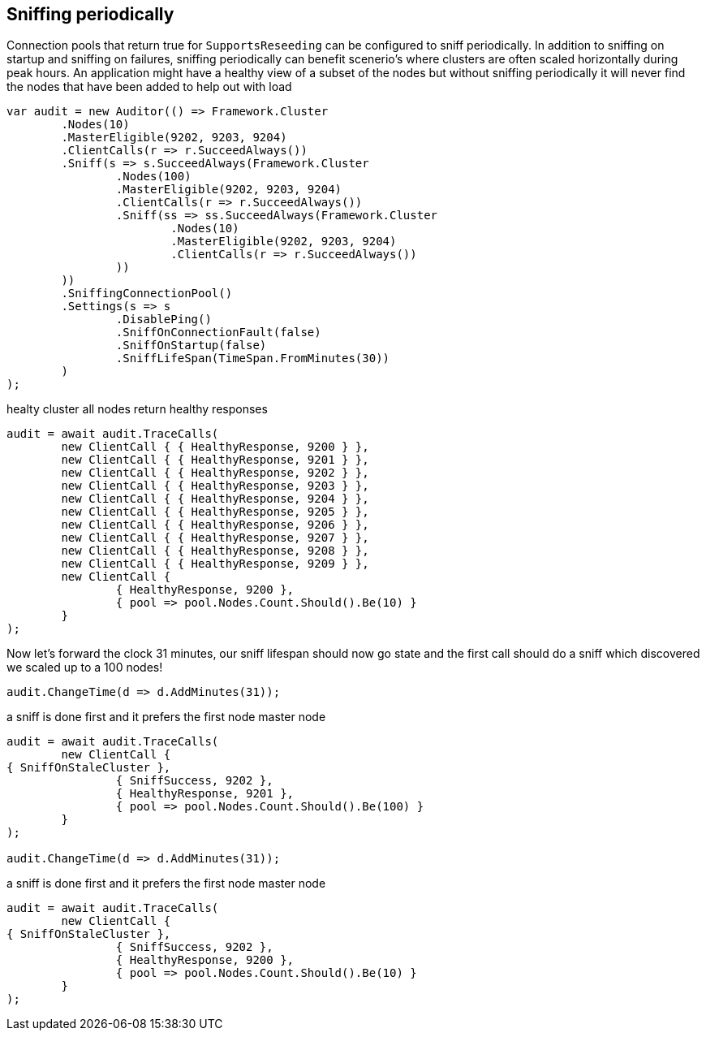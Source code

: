 :section-number: 7.2

:ref_current: https://www.elastic.co/guide/en/elasticsearch/reference/current

:github: https://github.com/elastic/elasticsearch-net

:imagesdir: ../../../images

[[sniffing-periodically]]
== Sniffing periodically

Connection pools that return true for `SupportsReseeding` can be configured to sniff periodically.
In addition to sniffing on startup and sniffing on failures, sniffing periodically can benefit scenerio's where
clusters are often scaled horizontally during peak hours. An application might have a healthy view of a subset of the nodes
but without sniffing periodically it will never find the nodes that have been added to help out with load

[source,csharp,method="asniffonstartuphappens"]
----
var audit = new Auditor(() => Framework.Cluster
	.Nodes(10)
	.MasterEligible(9202, 9203, 9204)
	.ClientCalls(r => r.SucceedAlways())
	.Sniff(s => s.SucceedAlways(Framework.Cluster
		.Nodes(100)
		.MasterEligible(9202, 9203, 9204)
		.ClientCalls(r => r.SucceedAlways())
		.Sniff(ss => ss.SucceedAlways(Framework.Cluster
			.Nodes(10)
			.MasterEligible(9202, 9203, 9204)
			.ClientCalls(r => r.SucceedAlways())
		))
	))
	.SniffingConnectionPool()
	.Settings(s => s
		.DisablePing()
		.SniffOnConnectionFault(false)
		.SniffOnStartup(false)
		.SniffLifeSpan(TimeSpan.FromMinutes(30))
	)
);
----

healty cluster all nodes return healthy responses

[source,csharp,method="asniffonstartuphappens"]
----
audit = await audit.TraceCalls(
	new ClientCall { { HealthyResponse, 9200 } },
	new ClientCall { { HealthyResponse, 9201 } },
	new ClientCall { { HealthyResponse, 9202 } },
	new ClientCall { { HealthyResponse, 9203 } },
	new ClientCall { { HealthyResponse, 9204 } },
	new ClientCall { { HealthyResponse, 9205 } },
	new ClientCall { { HealthyResponse, 9206 } },
	new ClientCall { { HealthyResponse, 9207 } },
	new ClientCall { { HealthyResponse, 9208 } },
	new ClientCall { { HealthyResponse, 9209 } },
	new ClientCall {
		{ HealthyResponse, 9200 },
		{ pool => pool.Nodes.Count.Should().Be(10) }
	}
);
----

Now let's forward the clock 31 minutes, our sniff lifespan should now go state
and the first call should do a sniff which discovered we scaled up to a 100 nodes!

[source,csharp,method="asniffonstartuphappens"]
----
audit.ChangeTime(d => d.AddMinutes(31));
----

a sniff is done first and it prefers the first node master node 

[source,csharp,method="asniffonstartuphappens"]
----
audit = await audit.TraceCalls(
	new ClientCall {
{ SniffOnStaleCluster },
		{ SniffSuccess, 9202 },
		{ HealthyResponse, 9201 },
		{ pool => pool.Nodes.Count.Should().Be(100) }
	}
);

audit.ChangeTime(d => d.AddMinutes(31));
----

a sniff is done first and it prefers the first node master node 

[source,csharp,method="asniffonstartuphappens"]
----
audit = await audit.TraceCalls(
	new ClientCall {
{ SniffOnStaleCluster },
		{ SniffSuccess, 9202 },
		{ HealthyResponse, 9200 },
		{ pool => pool.Nodes.Count.Should().Be(10) }
	}
);
----

